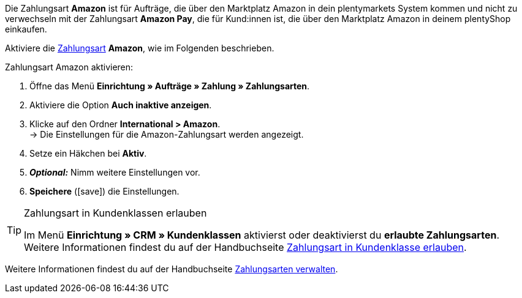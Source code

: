 Die Zahlungsart *Amazon* ist für Aufträge, die über den Marktplatz Amazon in dein plentymarkets System kommen und nicht zu verwechseln mit der Zahlungsart *Amazon Pay*, die für Kund:innen ist, die über den Marktplatz Amazon in deinem plentyShop einkaufen.

Aktiviere die <<payment/zahlungsarten-verwalten#, Zahlungsart>> *Amazon*, wie im Folgenden beschrieben.

[.instruction]
Zahlungsart Amazon aktivieren:

. Öffne das Menü *Einrichtung » Aufträge » Zahlung » Zahlungsarten*.
. Aktiviere die Option *Auch inaktive anzeigen*.
. Klicke auf den Ordner *International &gt; Amazon*. +
→ Die Einstellungen für die Amazon-Zahlungsart werden angezeigt.
. Setze ein Häkchen bei *Aktiv*.
. *_Optional:_* Nimm weitere Einstellungen vor.
. *Speichere* (icon:save[role="green"]) die Einstellungen.

[TIP]
.Zahlungsart in Kundenklassen erlauben
====
Im Menü *Einrichtung » CRM » Kundenklassen* aktivierst oder deaktivierst du *erlaubte Zahlungsarten*. +
Weitere Informationen findest du auf der Handbuchseite <<payment/zahlungsarten-verwalten#30, Zahlungsart in Kundenklasse erlauben>>.
====

Weitere Informationen findest du auf der Handbuchseite <<payment/zahlungsarten-verwalten#, Zahlungsarten verwalten>>.
